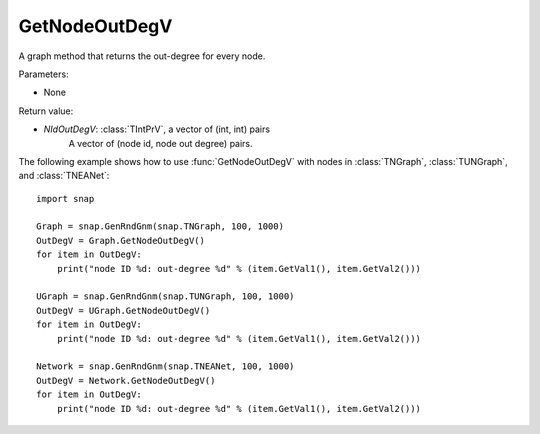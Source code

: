 GetNodeOutDegV
''''''''''''''''

.. function:: GetNodeOutDegV()

A graph method that returns the out-degree for every node.

Parameters:

- None

Return value:

- *NIdOutDegV*: :class:`TIntPrV`, a vector of (int, int) pairs
    A vector of (node id, node out degree) pairs.


The following example shows how to use :func:`GetNodeOutDegV` with nodes in :class:`TNGraph`, :class:`TUNGraph`, and :class:`TNEANet`::

    import snap

    Graph = snap.GenRndGnm(snap.TNGraph, 100, 1000)
    OutDegV = Graph.GetNodeOutDegV()
    for item in OutDegV:
        print("node ID %d: out-degree %d" % (item.GetVal1(), item.GetVal2()))

    UGraph = snap.GenRndGnm(snap.TUNGraph, 100, 1000)
    OutDegV = UGraph.GetNodeOutDegV()
    for item in OutDegV:
        print("node ID %d: out-degree %d" % (item.GetVal1(), item.GetVal2()))

    Network = snap.GenRndGnm(snap.TNEANet, 100, 1000)
    OutDegV = Network.GetNodeOutDegV()
    for item in OutDegV:
        print("node ID %d: out-degree %d" % (item.GetVal1(), item.GetVal2()))

